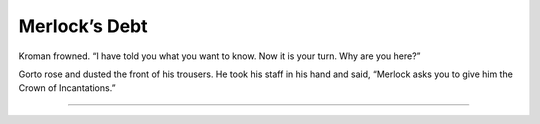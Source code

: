 
===============
Merlock’s Debt
===============

..
    Kro feels better the next day. He asks the Khaay to name what they want in return for saving his life.
    Khanull tells him they come from Memlus Arelus’s old friend Merlock who saved his life.
    They’re asking repayment for a far, far older debt. And Merlock wants the Crown.

Kroman frowned. “I have told you what you want to know. Now it is your turn. Why are you here?”

Gorto rose and dusted the front of his trousers. He took his staff in his hand and said, “Merlock asks you to give him the Crown of Incantations.”

-------

